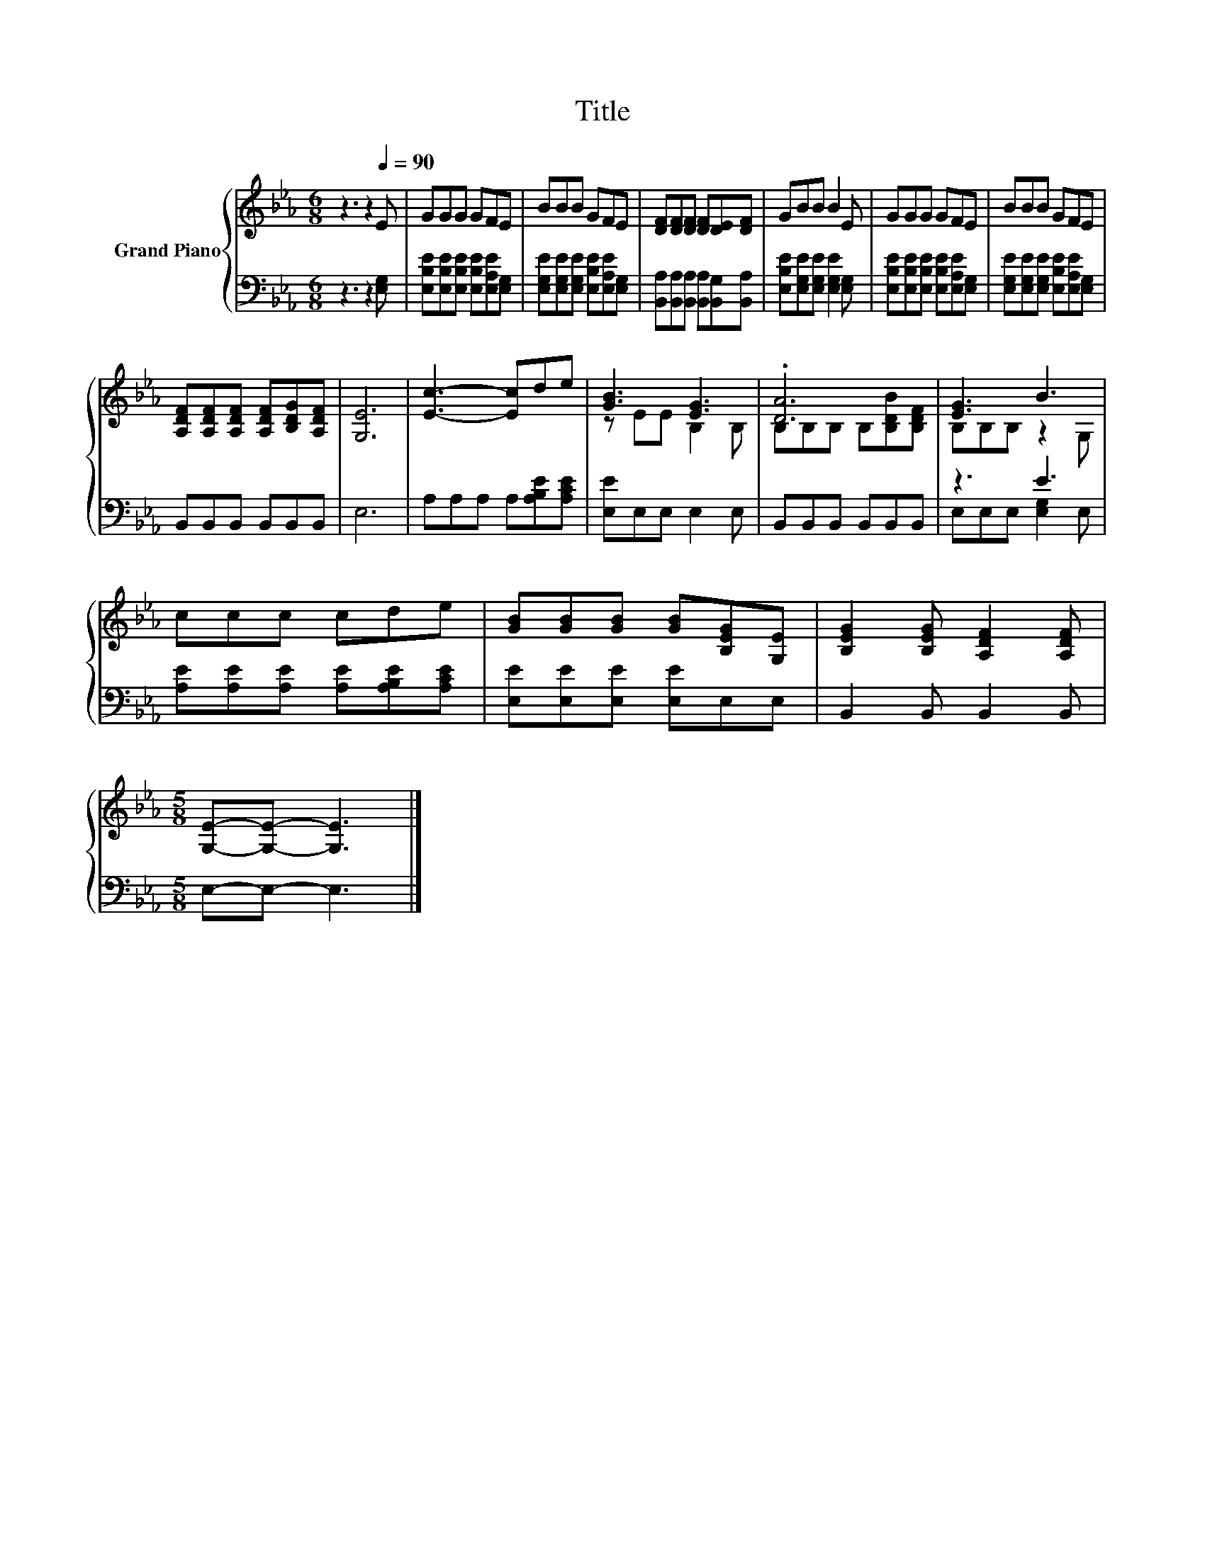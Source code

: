 X:1
T:Title
%%score { ( 1 3 ) | ( 2 4 ) }
L:1/8
M:6/8
K:Eb
V:1 treble nm="Grand Piano"
V:3 treble 
V:2 bass 
V:4 bass 
V:1
 z3 z2[Q:1/4=90] E | GGG GFE | BBB GFE | [DF][DF][DF] [DF][DE][DF] | GBB B2 E | GGG GFE | BBB GFE | %7
 [A,DF][A,DF][A,DF] [A,DF][B,DG][A,DF] | [G,E]6 | [Ec]3- [Ec]de | [GB]3 [EG]3 | .[DA]6 | [EG]3 B3 | %13
 ccc cde | [GB][GB][GB] [GB][B,EG][G,E] | [B,EG]2 [B,EG] [A,DF]2 [A,DF] | %16
[M:5/8] [G,E]-[G,E]- [G,E]3 |] %17
V:2
 z3 z2 [E,G,] | [E,B,E][E,B,E][E,B,E] [E,B,E][E,A,E][E,G,] | %2
 [E,G,E][E,G,E][E,G,E] [E,B,E][E,A,E][E,G,] | [B,,A,][B,,A,][B,,A,] [B,,A,][B,,G,][B,,A,] | %4
 [E,B,E][E,G,E][E,G,E] [E,G,E]2 [E,G,] | [E,B,E][E,B,E][E,B,E] [E,B,E][E,A,E][E,G,] | %6
 [E,G,E][E,G,E][E,G,E] [E,B,E][E,A,E][E,G,] | B,,B,,B,, B,,B,,B,, | E,6 | A,A,A, A,[A,B,E][A,CE] | %10
 [E,E]E,E, E,2 E, | B,,B,,B,, B,,B,,B,, | z3 E3 | [A,E][A,E][A,E] [A,E][A,B,E][A,CE] | %14
 [E,E][E,E][E,E] [E,E]E,E, | B,,2 B,, B,,2 B,, |[M:5/8] E,-E,- E,3 |] %17
V:3
 x6 | x6 | x6 | x6 | x6 | x6 | x6 | x6 | x6 | x6 | z EE B,2 B, | B,B,B, B,[B,DB][B,DF] | %12
 B,B,B, z2 G, | x6 | x6 | x6 |[M:5/8] x5 |] %17
V:4
 x6 | x6 | x6 | x6 | x6 | x6 | x6 | x6 | x6 | x6 | x6 | x6 | E,E,E, [E,G,]2 E, | x6 | x6 | x6 | %16
[M:5/8] x5 |] %17

